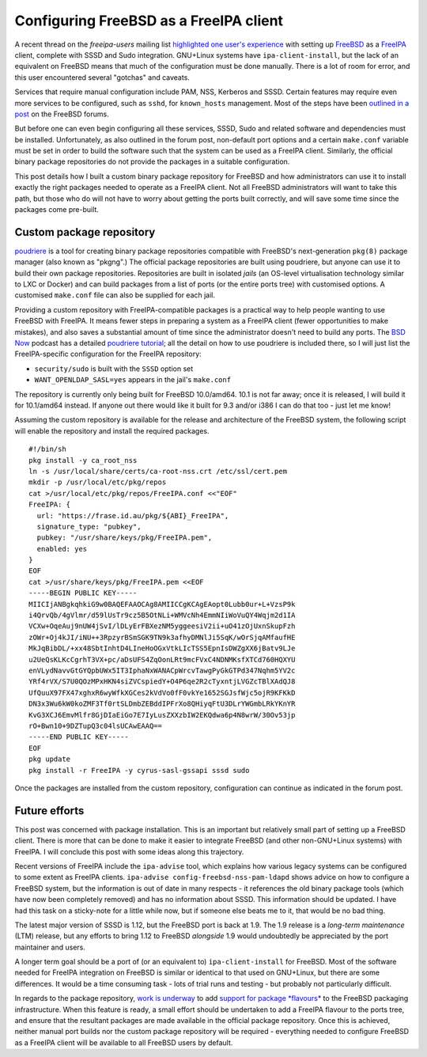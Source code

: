 Configuring FreeBSD as a FreeIPA client
=======================================

A recent thread on the *freeipa-users* mailing list `highlighted one
user's experience`_ with setting up FreeBSD_ as a FreeIPA_ client,
complete with SSSD and Sudo integration.  GNU+Linux systems have
``ipa-client-install``, but the lack of an equivalent on FreeBSD
means that much of the configuration must be done manually.  There
is a lot of room for error, and this user encountered several
"gotchas" and caveats.

Services that require manual configuration include PAM, NSS,
Kerberos and SSSD.  Certain features may require even more services
to be configured, such as ``sshd``, for ``known_hosts`` management.
Most of the steps have been `outlined in a post`_ on the FreeBSD
forums.

.. _Highlighted one user's experience: https://www.redhat.com/archives/freeipa-users/2014-October/msg00153.html
.. _FreeBSD: https://www.freebsd.org/
.. _FreeIPA: http://www.freeipa.org/page/Main_Page
.. _outlined in a post: https://forums.freebsd.org/threads/freebsd-freeipa-via-sssd.46526/

But before one can even begin configuring all these services, SSSD,
Sudo and related software and dependencies must be installed.
Unfortunately, as also outlined in the forum post, non-default port
options and a certain ``make.conf`` variable must be set in order to
build the software such that the system can be used as a FreeIPA
client. Similarly, the official binary package repositories do not
provide the packages in a suitable configuration.

This post details how I built a custom binary package repository for
FreeBSD and how administrators can use it to install exactly the
right packages needed to operate as a FreeIPA client.  Not all
FreeBSD administrators will want to take this path, but those who do
will not have to worry about getting the ports built correctly, and
will save some time since the packages come pre-built.


Custom package repository
-------------------------

poudriere_ is a tool for creating binary package repositories
compatible with FreeBSD's next-generation ``pkg(8)`` package manager
(also known as "pkgng".)  The official package repositories are
built using poudriere, but anyone can use it to build their own
package repositories.  Repositories are built in isolated *jails*
(an OS-level virtualisation technology similar to LXC or Docker) and
can build packages from a list of ports (or the entire ports tree)
with customised options.  A customised ``make.conf`` file can also
be supplied for each jail.

Providing a custom repository with FreeIPA-compatible packages is a
practical way to help people wanting to use FreeBSD with FreeIPA.
It means fewer steps in preparing a system as a FreeIPA client
(fewer opportunities to make mistakes), and also saves a substantial
amount of time since the administrator doesn't need to build any
ports.  The `BSD Now`_ podcast has a detailed `poudriere tutorial`_;
all the detail on how to use poudriere is included there, so I will
just list the FreeIPA-specific configuration for the FreeIPA
repository:

- ``security/sudo`` is built with the ``SSSD`` option set
- ``WANT_OPENLDAP_SASL=yes`` appears in the jail's ``make.conf``

.. _poudriere: https://github.com/freebsd/poudriere
.. _BSD Now: http://www.bsdnow.tv/
.. _poudriere tutorial: http://www.bsdnow.tv/tutorials/poudriere

The repository is currently only being built for FreeBSD 10.0/amd64.
10.1 is not far away; once it is released, I will build it for
10.1/amd64 instead.  If anyone out there would like it built for 9.3
and/or i386 I can do that too - just let me know!

Assuming the custom repository is available for the release and
architecture of the FreeBSD system, the following script will enable
the repository and install the required packages.

::

  #!/bin/sh
  pkg install -y ca_root_nss
  ln -s /usr/local/share/certs/ca-root-nss.crt /etc/ssl/cert.pem
  mkdir -p /usr/local/etc/pkg/repos
  cat >/usr/local/etc/pkg/repos/FreeIPA.conf <<"EOF"
  FreeIPA: {
    url: "https://frase.id.au/pkg/${ABI}_FreeIPA",
    signature_type: "pubkey",
    pubkey: "/usr/share/keys/pkg/FreeIPA.pem",
    enabled: yes
  }
  EOF
  cat >/usr/share/keys/pkg/FreeIPA.pem <<EOF
  -----BEGIN PUBLIC KEY-----
  MIICIjANBgkqhkiG9w0BAQEFAAOCAg8AMIICCgKCAgEAopt0Lubb0ur+L+VzsP9k
  i4QrvQb/4gVlmr/d59lUsTr9cz5B5OtNLi+WMVcNh4EmmNIiWoVuQY4Wqjm2d1IA
  VCXw+OqeAuj9nUW4jSvI/lDLyErFBXezNM5yggeesiV2ii+uO41zOjUxnSkupFzh
  zOWr+Oj4kJI/iNU++3RpzyrBSmSGK9TN9k3afhyDMNlJi5SqK/wOrSjqAMfaufHE
  MkJqBibDL/+xx48SbtInhtD4LIneHoOGxVtkLIcTSS5EpnIsDWZgXX6jBatv9LJe
  u2UeQsKLKcCgrhT3VX+pc/aDsUFS4ZqOonLRt9mcFVxC4NDNMKsfXTCd760HQXYU
  enVLydNavvGtGYQpbUWx5IT3IphaNxWANACpWrcvTawgPyGkGTPd347Nqhm5YV2c
  YRf4rVX/S7U0QOzMPxHKN4siZVCspiedY+O4P6qe2R2cTyxntjLVGZcTBlXAdQJ8
  UfQuuX97FX47xghxR6wyWfkXGCes2kVdVo0fF0vkYe1652SGJsfWjc5ojR9KFKkD
  DN3x3Wu6kW0koZMF3Tf0rtSLDmbZEBddIPFrXo8QHiyqFtU3DLrYWGmbLRkYKnYR
  KvG3XCJ6EmvMlfr8GjDIaEiGo7E7IyLusZXXzbIW2EKQdwa6p4N8wrW/30Ov53jp
  rO+Bwn10+9DZTupQ3c04lsUCAwEAAQ==
  -----END PUBLIC KEY-----
  EOF
  pkg update
  pkg install -r FreeIPA -y cyrus-sasl-gssapi sssd sudo

Once the packages are installed from the custom repository,
configuration can continue as indicated in the forum post.


Future efforts
--------------

This post was concerned with package installation.  This is an
important but relatively small part of setting up a FreeBSD client.
There is more that can be done to make it easier to integrate
FreeBSD (and other non-GNU+Linux systems) with FreeIPA.  I will
conclude this post with some ideas along this trajectory.

Recent versions of FreeIPA include the ``ipa-advise`` tool, which
explains how various legacy systems can be configured to some extent
as FreeIPA clients.  ``ipa-advise config-freebsd-nss-pam-ldapd``
shows advice on how to configure a FreeBSD system, but the
information is out of date in many respects - it references the old
binary package tools (which have now been completely removed) and
has no information about SSSD.  This information should be updated.
I have had this task on a sticky-note for a little while now, but if
someone else beats me to it, that would be no bad thing.

The latest major version of SSSD is 1.12, but the FreeBSD port is
back at 1.9.  The 1.9 release is a *long-term maintenance* (LTM)
release, but any efforts to bring 1.12 to FreeBSD *alongside* 1.9
would undoubtedly be appreciated by the port maintainer and users.

A longer term goal should be a port of (or an equivalent to)
``ipa-client-install`` for FreeBSD.  Most of the software needed for
FreeIPA integration on FreeBSD is similar or identical to that used
on GNU+Linux, but there are some differences.  It would be a time
consuming task - lots of trial runs and testing - but probably not
particularly difficult.

In regards to the package repository, `work is underway`_ to add
`support for package *flavours*`_ to the FreeBSD packaging
infrastructure.  When this feature is ready, a small effort should
be undertaken to add a FreeIPA flavour to the ports tree, and ensure
that the resultant packages are made available in the official
package repository.  Once this is achieved, neither manual port
builds nor the custom package repository will be required - \
everything needed to configure FreeBSD as a FreeIPA client will be
available to all FreeBSD users by default.

.. _work is underway: http://blogs.freebsdish.org/portmgr/2014/09/01/the-ports-tree-is-now-stage-only/
.. _support for package *flavours*: http://lists.freebsd.org/pipermail/freebsd-pkg/2014-September/000703.html
